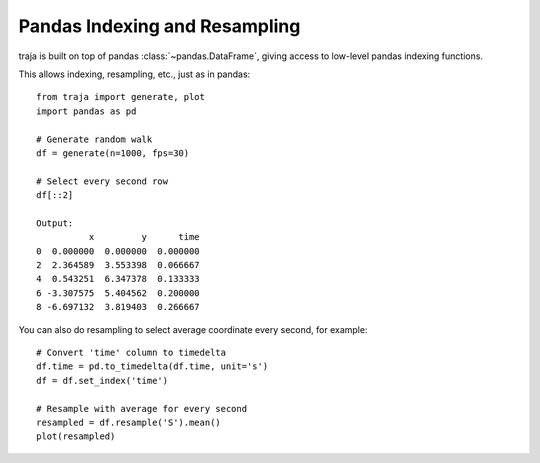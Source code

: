 Pandas Indexing and Resampling
==============================

traja is built on top of pandas :class:`~pandas.DataFrame`, giving access to low-level pandas indexing functions.

This allows indexing, resampling, etc., just as in pandas::

    from traja import generate, plot
    import pandas as pd

    # Generate random walk
    df = generate(n=1000, fps=30)

    # Select every second row
    df[::2]

    Output:
              x         y      time
    0  0.000000  0.000000  0.000000
    2  2.364589  3.553398  0.066667
    4  0.543251  6.347378  0.133333
    6 -3.307575  5.404562  0.200000
    8 -6.697132  3.819403  0.266667

You can also do resampling to select average coordinate every second, for example::

    # Convert 'time' column to timedelta
    df.time = pd.to_timedelta(df.time, unit='s')
    df = df.set_index('time')

    # Resample with average for every second
    resampled = df.resample('S').mean()
    plot(resampled)

.. image:: https://raw.githubusercontent.com/justinshenk/traja/master/docs/source/_static/resampled.png

